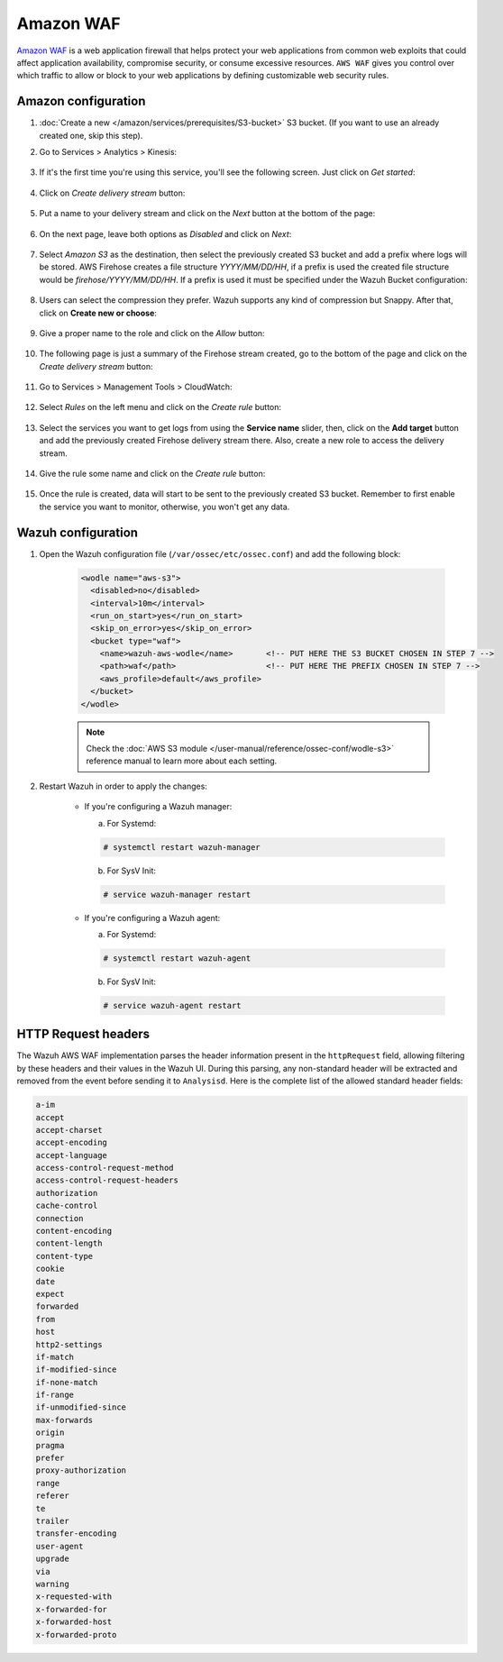 
.. Copyright (C) 2022 Wazuh, Inc.

.. _amazon_waf:

Amazon WAF
==========

`Amazon WAF <https://aws.amazon.com/waf/>`_ is a web application firewall that helps protect your web applications from common web exploits that could affect application availability, compromise security, or consume excessive resources. ``AWS WAF`` gives you control over which traffic to allow or block to your web applications by defining customizable web security rules. 

Amazon configuration
--------------------

#. :doc:`Create a new </amazon/services/prerequisites/S3-bucket>` S3 bucket. (If you want to use an already created one, skip this step).

#. Go to Services > Analytics > Kinesis:

    .. thumbnail::  ../../../images/aws/aws-create-firehose-4.png
      :align: center
      :width: 70%

#. If it's the first time you're using this service, you'll see the following screen. Just click on *Get started*:

    .. thumbnail::  ../../../images/aws/aws-create-firehose-4.1.png
      :align: center
      :width: 70%

#. Click on *Create delivery stream* button:

    .. thumbnail::  ../../../images/aws/aws-create-firehose-5.png
      :align: center
      :width: 70%

#. Put a name to your delivery stream and click on the *Next* button at the bottom of the page:

    .. thumbnail::  ../../../images/aws/aws-create-firehose-6.png
      :align: center
      :width: 70%

#. On the next page, leave both options as *Disabled* and click on *Next*:

    .. thumbnail::  ../../../images/aws/aws-create-firehose-7.png
      :align: center
      :width: 70%

#. Select *Amazon S3* as the destination, then select the previously created S3 bucket and add a prefix where logs will be stored. AWS Firehose creates a file structure *YYYY/MM/DD/HH*, if a prefix is used the created file structure would be *firehose/YYYY/MM/DD/HH*. If a prefix is used it must be specified under the Wazuh Bucket configuration:

    .. thumbnail::  ../../../images/aws/aws-create-firehose-8.png
      :align: center
      :width: 70%

#. Users can select the compression they prefer. Wazuh supports any kind of compression but Snappy. After that, click on **Create new or choose**:

    .. thumbnail::  ../../../images/aws/aws-create-firehose-9.png
      :align: center
      :width: 70%

#. Give a proper name to the role and click on the *Allow* button:

    .. thumbnail::   ../../../images/aws/aws-create-firehose-10.png
      :align: center
      :width: 70%

#. The following page is just a summary of the Firehose stream created, go to the bottom of the page and click on the *Create delivery stream* button:

    .. thumbnail::  ../../../images/aws/aws-create-firehose-11.png
      :align: center
      :width: 70%

#. Go to Services > Management Tools > CloudWatch:

    .. thumbnail::  ../../../images/aws/aws-create-firehose-12.png
      :align: center
      :width: 70%

#. Select *Rules* on the left menu and click on the *Create rule* button:

    .. thumbnail::  ../../../images/aws/aws-create-firehose-13.png
      :align: center
      :width: 70%

#. Select the services you want to get logs from using the **Service name** slider, then, click on the **Add target** button and add the previously created Firehose delivery stream there. Also, create a new role to access the delivery stream.

    .. thumbnail:: ../../../images/aws/aws-create-firehose-14.png
      :align: center
      :width: 70%

#. Give the rule some name and click on the *Create rule* button:

    .. thumbnail::  ../../../images/aws/aws-create-firehose-15.png
      :align: center
      :width: 70%

#. Once the rule is created, data will start to be sent to the previously created S3 bucket. Remember to first enable the service you want to monitor, otherwise, you won't get any data.

Wazuh configuration
-------------------

#. Open the Wazuh configuration file (``/var/ossec/etc/ossec.conf``) and add the following block:

    .. code-block:: xml

      <wodle name="aws-s3">
        <disabled>no</disabled>
        <interval>10m</interval>
        <run_on_start>yes</run_on_start>
        <skip_on_error>yes</skip_on_error>
        <bucket type="waf">
          <name>wazuh-aws-wodle</name>       <!-- PUT HERE THE S3 BUCKET CHOSEN IN STEP 7 -->
          <path>waf</path>                   <!-- PUT HERE THE PREFIX CHOSEN IN STEP 7 -->
          <aws_profile>default</aws_profile>
        </bucket>
      </wodle>

    .. note::
      Check the :doc:`AWS S3 module </user-manual/reference/ossec-conf/wodle-s3>` reference manual to learn more about each setting.

#. Restart Wazuh in order to apply the changes:

    * If you're configuring a Wazuh manager:

      a. For Systemd:

      .. code-block:: console

        # systemctl restart wazuh-manager

      b. For SysV Init:

      .. code-block:: console

        # service wazuh-manager restart

    * If you're configuring a Wazuh agent:

      a. For Systemd:

      .. code-block:: console

        # systemctl restart wazuh-agent

      b. For SysV Init:

      .. code-block:: console

        # service wazuh-agent restart


HTTP Request headers
--------------------

The Wazuh AWS WAF implementation parses the header information present in the ``httpRequest`` field, allowing filtering by these headers and their values in the Wazuh UI. During this parsing, any non-standard header will be extracted and removed from the event before sending it to ``Analysisd``. Here is the complete list of the allowed standard header fields:

.. code-block:: console

  a-im
  accept
  accept-charset
  accept-encoding
  accept-language
  access-control-request-method
  access-control-request-headers
  authorization
  cache-control
  connection
  content-encoding
  content-length
  content-type
  cookie
  date
  expect
  forwarded
  from
  host
  http2-settings
  if-match
  if-modified-since
  if-none-match
  if-range
  if-unmodified-since
  max-forwards
  origin
  pragma
  prefer
  proxy-authorization
  range
  referer
  te
  trailer
  transfer-encoding
  user-agent
  upgrade
  via
  warning
  x-requested-with
  x-forwarded-for
  x-forwarded-host
  x-forwarded-proto

